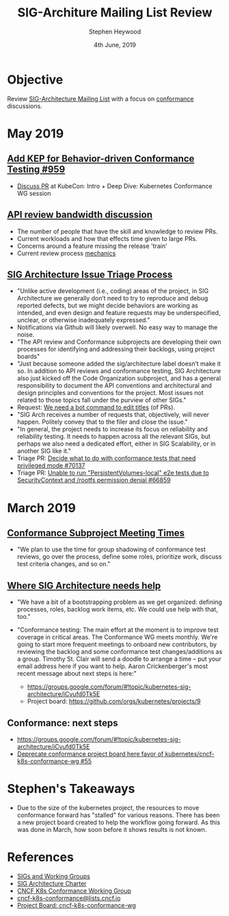 #+TITLE: SIG-Architure Mailing List Review
#+AUTHOR: Stephen Heywood
#+EMAIL: stephen@ii.coop
#+CREATOR: ii.coop
#+DATE:  4th June, 2019
#+STARTUP: showeverything

* Objective

Review [[https://groups.google.com/forum/#!forum/kubernetes-sig-architecture][SIG-Architecture Mailing List]] with a focus on [[https://groups.google.com/forum/#!searchin/kubernetes-sig-architecture/conformance%257Csort:date][conformance]] discussions.  


* May 2019

** [[https://github.com/kubernetes/enhancements/pull/959][Add KEP for Behavior-driven Conformance Testing #959]]  

 - [[https://groups.google.com/d/msg/kubernetes-sig-architecture/6shCb9qTqAI/wtw5wBpWBAAJ][Discuss PR]] at KubeCon: Intro + Deep Dive: Kubernetes Conformance WG session

** [[https://groups.google.com/forum/#!searchin/kubernetes-sig-architecture/conformance|sort:date/kubernetes-sig-architecture/eRQ_4o-KPok/6_pIVmNUAAAJ][API review bandwidth discussion]]

 - The number of people that have the skill and knowledge to review PRs.
 - Current workloads and how that effects time given to large PRs. 
 - Concerns around a feature missing the release 'train'
 - Current review process [[https://github.com/kubernetes/community/blob/master/sig-architecture/api-review-process.md#mechanics][mechanics]]

** [[https://groups.google.com/forum/#!searchin/kubernetes-sig-architecture/conformance|sort:date/kubernetes-sig-architecture/LYphMQLhu4w/Z2RJi_LoAQAJ][SIG Architecture Issue Triage Process]]  

 - "Unlike active development (i.e., coding) areas of the project, in SIG Architecture we generally don’t need to try to reproduce and debug reported defects, but we might decide behaviors are working as intended, and even design and feature requests may be underspecified, unclear, or otherwise inadequately expressed."
 - Notifications via Github will likely overwell. No easy way to manage the noise.
 - "The API review and Conformance subprojects are developing their own processes for identifying and addressing their backlogs, using project boards"
 - "Just because someone added the sig/architecture label doesn’t make it so. In addition to API reviews and conformance testing, SIG Architecture also just kicked off the Code Organization subproject, and has a general responsibility to document the API conventions and architectural and design principles and conventions for the project. Most issues not related to those topics fall under the purview of other SIGs."
 - Request: [[https://github.com/kubernetes/test-infra/issues/12489][We need a bot command to edit titles]] (of PRs).
 - "SIG Arch receives a number of requests that, objectively, will never happen. Politely convey that to the filer and close the issue." 
 - "In general, the project needs to increase its focus on reliability and reliability testing. It needs to happen across all the relevant SIGs, but perhaps we also need a dedicated effort, either in SIG Scalability, or in another SIG like it."
 - Triage PR: [[https://github.com/kubernetes/kubernetes/issues/70137][Decide what to do with conformance tests that need privileged mode #70137]]
 - Triage PR: [[https://github.com/kubernetes/kubernetes/issues/66859][Unable to run "PersistentVolumes-local" e2e tests due to SecurityContext and /rootfs permission denial #66859]]  


* March 2019

** [[https://groups.google.com/forum/#!searchin/kubernetes-sig-architecture/conformance|sort:date/kubernetes-sig-architecture/4bg8ZExJi3M/K5btKJreBgAJ][Conformance Subproject Meeting Times]] 

- "We plan to use the time for group shadowing of conformance test reviews, go over the process, define some roles, prioritize work, discuss test criteria changes, and so on."

** [[https://groups.google.com/forum/#!searchin/kubernetes-sig-architecture/conformance|sort:date/kubernetes-sig-architecture/ZqBMEKBds84/2HB3xMqiBgAJ][Where SIG Architecture needs help]] 

- "We have a bit of a bootstrapping problem as we get organized: defining processes, roles, backlog work items, etc. We could use help with that, too."

- "Conformance testing: The main effort at the moment is to improve test coverage in critical areas. The Conformance WG meets monthly. We're going to start more frequent meetings to onboard new contributors, by reviewing the backlog and some conformance test changes/additions as a group. Timothy St. Clair will send a doodle to arrange a time -- put your email address here if you want to help. Aaron Crickenberger's most recent message about next steps is here:"
  - [[https://groups.google.com/forum/#!topic/kubernetes-sig-architecture/iCvufd0Tk5E][https://groups.google.com/forum/#!topic/kubernetes-sig-architecture/iCvufd0Tk5E]]
  - Project board: [[https://github.com/orgs/kubernetes/projects/9][https://github.com/orgs/kubernetes/projects/9]]

** Conformance: next steps

- [[https://groups.google.com/forum/#!topic/kubernetes-sig-architecture/iCvufd0Tk5E][https://groups.google.com/forum/#!topic/kubernetes-sig-architecture/iCvufd0Tk5E]]
- [[https://github.com/kubernetes-retired/architecture-tracking/issues/55][Deprecate conformance project board here favor of kubernetes/cncf-k8s-conformance-wg #55]] 

* Stephen's Takeaways 
 
- Due to the size of the kubernetes project, the resources to move conformance forward has "stalled" for various reasons. There has been a new project board created to help the workflow going forward. As this was done in March, how soon before it shows results is not known.


* References

- [[https://github.com/kubernetes/community/blob/master/sig-list.md][SIGs and Working Groups]]
- [[https://github.com/kubernetes/community/blob/master/sig-architecture/charter.md#sig-architecture-charter][SIG Architecture Charter]]
- [[https://github.com/cncf/k8s-conformance][CNCF K8s Conformance Working Group]]
- [[https://lists.cncf.io/g/cncf-k8s-conformance][cncf-k8s-conformance@lists.cncf.io]]   
- [[https://github.com/orgs/kubernetes/projects/9][Project Board: cncf-k8s-conformance-wg]] 
